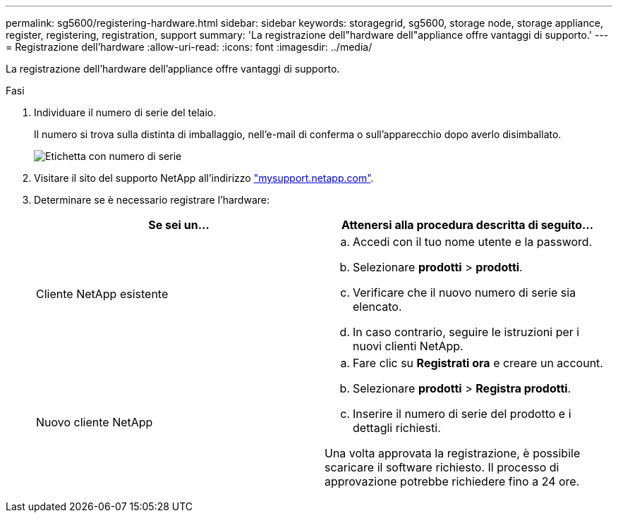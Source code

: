 ---
permalink: sg5600/registering-hardware.html 
sidebar: sidebar 
keywords: storagegrid, sg5600, storage node, storage appliance, register, registering, registration, support 
summary: 'La registrazione dell"hardware dell"appliance offre vantaggi di supporto.' 
---
= Registrazione dell'hardware
:allow-uri-read: 
:icons: font
:imagesdir: ../media/


[role="lead"]
La registrazione dell'hardware dell'appliance offre vantaggi di supporto.

.Fasi
. Individuare il numero di serie del telaio.
+
Il numero si trova sulla distinta di imballaggio, nell'e-mail di conferma o sull'apparecchio dopo averlo disimballato.

+
image::../media/appliance_label.gif[Etichetta con numero di serie]

. Visitare il sito del supporto NetApp all'indirizzo http://mysupport.netapp.com/["mysupport.netapp.com"^].
. Determinare se è necessario registrare l'hardware:
+
|===
| Se sei un... | Attenersi alla procedura descritta di seguito... 


 a| 
Cliente NetApp esistente
 a| 
.. Accedi con il tuo nome utente e la password.
.. Selezionare *prodotti* > *prodotti*.
.. Verificare che il nuovo numero di serie sia elencato.
.. In caso contrario, seguire le istruzioni per i nuovi clienti NetApp.




 a| 
Nuovo cliente NetApp
 a| 
.. Fare clic su *Registrati ora* e creare un account.
.. Selezionare *prodotti* > *Registra prodotti*.
.. Inserire il numero di serie del prodotto e i dettagli richiesti.


Una volta approvata la registrazione, è possibile scaricare il software richiesto. Il processo di approvazione potrebbe richiedere fino a 24 ore.

|===

